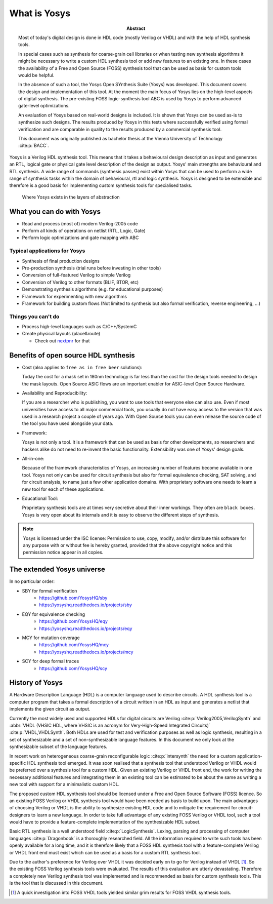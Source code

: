 What is Yosys
=============

.. todo:: rewrite to not be a thesis abstract

:Abstract:
	Most of today's digital design is done in HDL code (mostly Verilog or 
	VHDL) and with the help of HDL synthesis tools.

	In special cases such as synthesis for coarse-grain cell libraries or
	when testing new synthesis algorithms it might be necessary to write a
	custom HDL synthesis tool or add new features to an existing one. In
	these cases the availability of a Free and Open Source (FOSS) synthesis
	tool that can be used as basis for custom tools would be helpful.

	In the absence of such a tool, the Yosys Open SYnthesis Suite (Yosys)
	was developed. This document covers the design and implementation of
	this tool. At the moment the main focus of Yosys lies on the high-level
	aspects of digital synthesis. The pre-existing FOSS logic-synthesis tool
	ABC is used by Yosys to perform advanced gate-level optimizations.

	An evaluation of Yosys based on real-world designs is included. It is
	shown that Yosys can be used as-is to synthesize such designs. The
	results produced by Yosys in this tests where successfully verified
	using formal verification and are comparable in quality to the results
	produced by a commercial synthesis tool.

	This document was originally published as bachelor thesis at the Vienna
	University of Technology :cite:p:`BACC`.

Yosys is a Verilog HDL synthesis tool. This means that it takes a behavioural
design description as input and generates an RTL, logical gate or physical gate
level description of the design as output. Yosys' main strengths are behavioural
and RTL synthesis. A wide range of commands (synthesis passes) exist within
Yosys that can be used to perform a wide range of synthesis tasks within the
domain of behavioural, rtl and logic synthesis. Yosys is designed to be
extensible and therefore is a good basis for implementing custom synthesis tools
for specialised tasks.

.. figure:: /_images/primer/levels_of_abstraction.*
    :class: width-helper
    :name: fig:Levels_of_abstraction

    Where Yosys exists in the layers of abstraction

What you can do with Yosys
--------------------------

- Read and process (most of) modern Verilog-2005 code
- Perform all kinds of operations on netlist (RTL, Logic, Gate)
- Perform logic optimizations and gate mapping with ABC

Typical applications for Yosys
~~~~~~~~~~~~~~~~~~~~~~~~~~~~~~

- Synthesis of final production designs
- Pre-production synthesis (trial runs before investing in other tools)
- Conversion of full-featured Verilog to simple Verilog
- Conversion of Verilog to other formats (BLIF, BTOR, etc)
- Demonstrating synthesis algorithms (e.g. for educational purposes)
- Framework for experimenting with new algorithms
- Framework for building custom flows (Not limited to synthesis but also formal
  verification, reverse engineering, ...)

Things you can't do
~~~~~~~~~~~~~~~~~~~

- Process high-level languages such as C/C++/SystemC
- Create physical layouts (place&route)

  - Check out `nextpnr`_ for that

.. _nextpnr: https://github.com/YosysHQ/nextpnr

Benefits of open source HDL synthesis
-------------------------------------

- Cost (also applies to ``free as in free beer`` solutions): 
  
  Today the cost for a mask set in 180nm technology is far less than
  the cost for the design tools needed to design the mask layouts. Open Source
  ASIC flows are an important enabler for ASIC-level Open Source Hardware.

- Availability and Reproducibility: 
  
  If you are a researcher who is publishing, you want to use tools that everyone
  else can also use. Even if most universities have access to all major
  commercial tools, you usually do not have easy access to the version that was
  used in a research project a couple of years ago. With Open Source tools you
  can even release the source code of the tool you have used alongside your data.

- Framework: 
  
  Yosys is not only a tool. It is a framework that can be used as basis for other
  developments, so researchers and hackers alike do not need to re-invent the
  basic functionality. Extensibility was one of Yosys' design goals.

- All-in-one: 
  
  Because of the framework characteristics of Yosys, an increasing number of features
  become available in one tool. Yosys not only can be used for circuit synthesis but
  also for formal equivalence checking, SAT solving, and for circuit analysis, to
  name just a few other application domains. With proprietary software one needs to
  learn a new tool for each of these applications.

- Educational Tool: 
  
  Proprietary synthesis tools are at times very secretive about their inner
  workings. They often are ``black boxes``. Yosys is very open about its
  internals and it is easy to observe the different steps of synthesis.

.. note:: Yosys is licensed under the ISC license:
   Permission to use, copy, modify, and/or distribute this software for any
   purpose with or without fee is hereby granted, provided that the above
   copyright notice and this permission notice appear in all copies.

The extended Yosys universe
---------------------------

In no particular order:

- SBY for formal verification
   - https://github.com/YosysHQ/sby
   - https://yosyshq.readthedocs.io/projects/sby

- EQY for equivalence checking
   - https://github.com/YosysHQ/eqy
   - https://yosyshq.readthedocs.io/projects/eqy

- MCY for mutation coverage
   - https://github.com/YosysHQ/mcy
   - https://yosyshq.readthedocs.io/projects/mcy

- SCY for deep formal traces
   - https://github.com/YosysHQ/scy

History of Yosys
----------------

.. todo:: make less academic

A Hardware Description Language (HDL) is a computer language used to describe
circuits. A HDL synthesis tool is a computer program that takes a formal
description of a circuit written in an HDL as input and generates a netlist that
implements the given circuit as output.

Currently the most widely used and supported HDLs for digital circuits are
Verilog :cite:p:`Verilog2005,VerilogSynth` and :abbr:`VHDL (VHSIC HDL, where
VHSIC is an acronym for Very-High-Speed Integrated Circuits)`
:cite:p:`VHDL,VHDLSynth`. Both HDLs are used for test and verification purposes
as well as logic synthesis, resulting in a set of synthesizable and a set of
non-synthesizable language features. In this document we only look at the
synthesizable subset of the language features.

In recent work on heterogeneous coarse-grain reconfigurable logic
:cite:p:`intersynth` the need for a custom application-specific HDL synthesis
tool emerged. It was soon realised that a synthesis tool that understood Verilog
or VHDL would be preferred over a synthesis tool for a custom HDL. Given an
existing Verilog or VHDL front end, the work for writing the necessary
additional features and integrating them in an existing tool can be estimated to
be about the same as writing a new tool with support for a minimalistic custom
HDL.

The proposed custom HDL synthesis tool should be licensed under a Free and Open
Source Software (FOSS) licence. So an existing FOSS Verilog or VHDL synthesis
tool would have been needed as basis to build upon. The main advantages of
choosing Verilog or VHDL is the ability to synthesize existing HDL code and to
mitigate the requirement for circuit-designers to learn a new language. In order
to take full advantage of any existing FOSS Verilog or VHDL tool, such a tool
would have to provide a feature-complete implementation of the synthesizable HDL
subset.

Basic RTL synthesis is a well understood field :cite:p:`LogicSynthesis`. Lexing,
parsing and processing of computer languages :cite:p:`Dragonbook` is a
thoroughly researched field. All the information required to write such tools
has been openly available for a long time, and it is therefore likely that a
FOSS HDL synthesis tool with a feature-complete Verilog or VHDL front end must
exist which can be used as a basis for a custom RTL synthesis tool.

Due to the author's preference for Verilog over VHDL it was decided early on to
go for Verilog instead of VHDL [#]_. So the existing FOSS Verilog synthesis
tools were evaluated. The results of this evaluation are utterly devastating.
Therefore a completely new Verilog synthesis tool was implemented and is
recommended as basis for custom synthesis tools. This is the tool that is
discussed in this document.

.. [#]
   A quick investigation into FOSS VHDL tools yielded similar grim results for
   FOSS VHDL synthesis tools.
